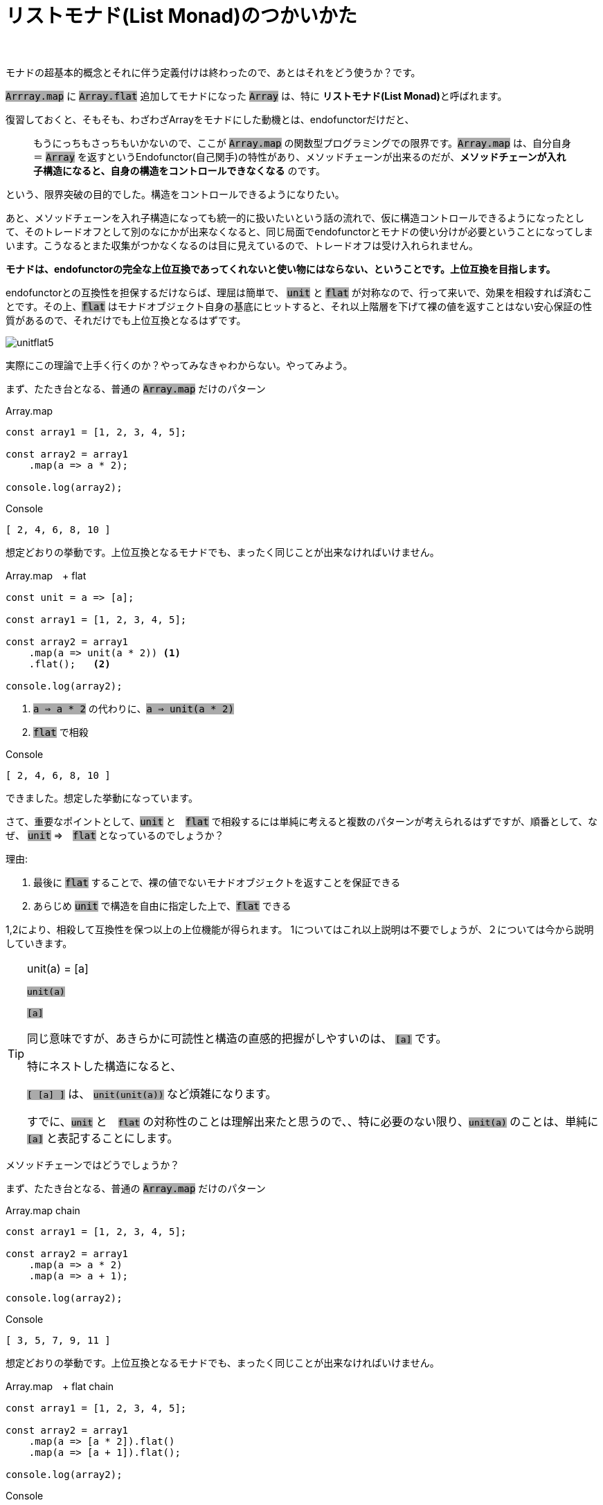 [[howto]]
= リストモナド(List Monad)のつかいかた
ifndef::stem[:stem: latexmath]
ifndef::imagesdir[:imagesdir: ./img/]
ifndef::source-highlighter[:source-highlighter: highlightjs]

ifndef::highlightjs-theme:[:highlightjs-theme: solarized-dark]

++++
<style type="text/css">
p>code {background-color: #aaaaaa};

th,td {
    border: solid 0px;  
}　
td>code {background-color: #aaaaaa};
} 
</style>
++++

　

モナドの超基本的概念とそれに伴う定義付けは終わったので、あとはそれをどう使うか？です。

`Arrray.map` に `Array.flat` 追加してモナドになった `Array` は、特に **リストモナド(List Monad)**と呼ばれます。

復習しておくと、そもそも、わざわざArrayをモナドにした動機とは、endofunctorだけだと、

> もうにっちもさっちもいかないので、ここが `Array.map` の関数型プログラミングでの限界です。`Array.map` は、自分自身＝ `Array` を返すというEndofunctor(自己関手)の特性があり、メソッドチェーンが出来るのだが、**メソッドチェーンが入れ子構造になると、自身の構造をコントロールできなくなる** のです。

という、限界突破の目的でした。構造をコントロールできるようになりたい。

あと、メソッドチェーンを入れ子構造になっても統一的に扱いたいという話の流れで、仮に構造コントロールできるようになったとして、そのトレードオフとして別のなにかが出来なくなると、同じ局面でendofunctorとモナドの使い分けが必要ということになってしまいます。こうなるとまた収集がつかなくなるのは目に見えているので、トレードオフは受け入れられません。

**モナドは、endofunctorの完全な上位互換であってくれないと使い物にはならない、ということです。上位互換を目指します。**

endofunctorとの互換性を担保するだけならば、理屈は簡単で、 `unit` と `flat` が対称なので、行って来いで、効果を相殺すれば済むことです。その上、`flat` はモナドオブジェクト自身の基底にヒットすると、それ以上階層を下げて裸の値を返すことはない安心保証の性質があるので、それだけでも上位互換となるはずです。


image::./unitflat5.svg[align="center"]


実際にこの理論で上手く行くのか？やってみなきゃわからない。やってみよう。

まず、たたき台となる、普通の `Array.map` だけのパターン
[source,js]
.Array.map
----
const array1 = [1, 2, 3, 4, 5];

const array2 = array1
    .map(a => a * 2);

console.log(array2);
----

[source,js]
.Console
----
[ 2, 4, 6, 8, 10 ]
----

想定どおりの挙動です。上位互換となるモナドでも、まったく同じことが出来なければいけません。

[source,js]
.Array.map　+ flat
----
const unit = a => [a];

const array1 = [1, 2, 3, 4, 5];

const array2 = array1
    .map(a => unit(a * 2)) <1>
    .flat();   <2>

console.log(array2);
----

<1> `a => a * 2` の代わりに、`a => unit(a * 2)` 

<2> `flat` で相殺

[source,js]
.Console
----
[ 2, 4, 6, 8, 10 ]
----

できました。想定した挙動になっています。

さて、重要なポイントとして、`unit` と　`flat` で相殺するには単純に考えると複数のパターンが考えられるはずですが、順番として、なぜ、 `unit` ⇒　`flat` となっているのでしょうか？

理由:

1. 最後に `flat` することで、裸の値でないモナドオブジェクトを返すことを保証できる


2. あらじめ `unit` で構造を自由に指定した上で、`flat` できる


1,2により、相殺して互換性を保つ以上の上位機能が得られます。
1についてはこれ以上説明は不要でしょうが、２については今から説明していきます。

[TIP]
.unit(a) = [a]
====

`unit(a)`

`[a]`

同じ意味ですが、あきらかに可読性と構造の直感的把握がしやすいのは、 `[a]` です。

特にネストした構造になると、

`[ [a] ]` は、 `unit(unit(a))` など煩雑になります。

すでに、`unit` と　`flat` の対称性のことは理解出来たと思うので、、特に必要のない限り、`unit(a)` のことは、単純に　`[a]` と表記することにします。

====




メソッドチェーンではどうでしょうか？

まず、たたき台となる、普通の `Array.map` だけのパターン
[source,js]
.Array.map chain
----
const array1 = [1, 2, 3, 4, 5];

const array2 = array1
    .map(a => a * 2)
    .map(a => a + 1);

console.log(array2);
----

[source,js]
.Console
----
[ 3, 5, 7, 9, 11 ]
----

想定どおりの挙動です。上位互換となるモナドでも、まったく同じことが出来なければいけません。

[source,js]
.Array.map　+ flat chain
----
const array1 = [1, 2, 3, 4, 5];

const array2 = array1
    .map(a => [a * 2]).flat()
    .map(a => [a + 1]).flat();

console.log(array2);
----

[source,js]
.Console
----
[ 3, 5, 7, 9, 11 ]
----

問題なく出来ました。

== リストモナドでリスト構造をコントロールする

[source,js]
.要素の数を増やす
----
const array1 = [1, 2, 3, 4, 5];

const array2 = array1
    .map(a => [a, a])　<1>
    .flat(); <2>

console.log(array2);

----

<1> `a => [a, a]` 返り値としてリスト構造を規定する

<2> `[ [ 1, 1 ], [ 2, 2 ], [ 3, 3 ], [ 4, 4 ], [ 5, 5 ] ]` を `flat` 

[source,js]
.Console
----
[ 1, 1, 2, 2, 3, 3, 4, 4, 5, 5 ]
----

[source,js]
.要素の数を増やしたいわけじゃない、`[ [ 1, 1 ], [ 2, 2 ], [ 3, 3 ], [ 4, 4 ], [ 5, 5 ] ]` という構造が欲しいので .mapと同じ結果を寄越せ
----
const array1 = [1, 2, 3, 4, 5];

const array2 = array1
    .map(a => [[a, a]])　<1>
    .flat(); <2>

console.log(array2);
----

<1> `a => [ [a, a] ]` 返り値としてリスト構造を規定する

<2> `[ [ [ 1, 1 ] ],
[ [ 2, 2 ] ],
  [ [ 3, 3 ] ],
  [ [ 4, 4 ] ],
  [ [ 5, 5 ] ] ]` を `flat` 

[source,js]
.Console
----
[ [ 1, 1 ], [ 2, 2 ], [ 3, 3 ], [ 4, 4 ], [ 5, 5 ] ]
----



[source,js]
.要素の数を減らす　奇数のみピックアップ
----
const array1 = [1, 2, 3, 4, 5];

const array2 = array1
    .map(a =>
        a % 2 === 1 <1>
            ? [a]  <2>
            : []   <3>
    ).flat();      <4>

console.log(array2);
----

<1> 配列要素 `a` を `2` で割って余りが `1` なら奇数
<2> 奇数なら、そのままの構造 `[a]` で返す
<3> 奇数でなかったら、構造を削除したいので、`[]` を返す
<4> `[ [1], [], [3], [], [5] ]` を `flat` して　`[ 1, 3, 5 ]`

[source,js]
.Console
----
[ 1, 3, 5 ]
----



== Array.flatMapの登場

`Array.map(f).flat` となるモナドメソッドはendofunctorの上位互換として機能することが確認出来ました。もうこの確定したパターンでは、逐一尻尾に `.flat()` くっつけて回るのは、付け忘れる可能性だってある、スマートではないし、見通しも悪く、バグの温床にもなりかねません。

そこで、もうこの２つの関数を合成してしまって、ひとつの関数として使い回せたほうが便利ですね。それが関数型プログラミングです。

もちろん合成された関数が `Array` のメソッドとして実装されていないとまた自前でプロトタイプ拡張とかする羽目になって面倒ですが・・・

ということで、あります。

https://developer.mozilla.org/ja/docs/Web/JavaScript/Reference/Global_Objects/Array/flatMap[Array.flatMap]

> flatMap() メソッドは、最初にマッピング関数を使用してそれぞれの要素をマップした後、結果を新しい配列内にフラット化します。これは深さ 1 の flatten が続く map と同じですが、flatMap はしばしば有用であり、2 つのメソッドを 1 つにマージするよりもやや効果的です。

`Array.flatMap` は 最終的に `Array.flat` する `Array.map` という合成関数です。

`Array.flatMap` はもちろんモナドのメソッドです。 

`Array` 以外のモナドで、既存のものにせよ、自前で何か実装するにせよ、endofunctor の `map` に `flat` 合成するというパターンはもう決まりきっているので、多くのモナドの実装では、`flat` は独立した関数として分離しておらず、`flat` は、オブジェクト構造の平坦化　stem:[TTX \rightarrow TX] という機能として、  `flatMap` メソッド(概念として。名前は自由。)のコードに組み入れられて渾然一体となっているケースが多いと思います。




image::./flat-browser.png[]

よく見ると、`Array.flat` の実装状況と同じで、`Array.flat` と　`Array.flatMap`　はふたつセットで各ブラウザへ実装されたっぽいことが推察されます。

Array.map+ flat chain　のコードは `Array.flatMap` を使って書き換えられます。

[source,js]
.Array.flatMap chain
----
const array1 = [1, 2, 3, 4, 5];

const array2 = array1
    .flatMap(a => [a * 2])
    .flatMap(a => [a + 1]);

console.log(array2);
----

[source,js]
.Console
----
[ 3, 5, 7, 9, 11 ]
----

==  Array.flatMapとモナド関数

`Array.flatMap` メソッドの成り立ち、仕組みについて、我々はすでに熟知しているはずなので、あとはどう使いこなすか？です。

APIの仕様の天下りではなくて、数学的な特性から自然と振る舞いはわかるはずだし、使い方も見えてくるはずです。

まずベースは、`Array.map` でこの機能は含まれています。
次に、`Array.flat` を合成したので、この機能も含まれています。これにより、要素の増減がコントロールできるようになりました。

さらに `Array.flat` は、空集合（配列）の `[]` は要素を削除してしまうので、場合分けすることで、`Array.filter` の機能もあります。

`Array.flatMap` メソッドをうまく使いこなすことさえできれば、`Array.map` `Array.flat` `Array.filter` が不要になるばかりでなく、これ１つで、なんでもできて、統一的な視点が手に入るはずで、えーっとたしか `Array.filter` っていうAPIがあったな、どういう仕様だったかな？・・・とか、この要素を削除したいがどうすればわからない、とか、ここの `[]` 取ってフラットにしたいんだけど、どのAPI使えばいいのかな？とかGoogle検索しながら頭を悩ませる労力から開放される・・・はずです。

`Array.flatMap` メソッドの挙動を司るのが、引数として渡す関数です。したがって、`Array.flatMap` メソッドを使いこなすとは、この関数を使いこなすことに他なりません。

この関数のことを、理由は後で補足するとして、複数の理由から **モナド関数(monadic functions)**と呼ぶことにしましょう。とりあえずひとつの理由は、モナドメソッドである `Array.flatMap` の挙動を司るからです。

モナド関数だけ設計すれば、なんでもできる。 モナド関数だけ見れば、何やってるのかわかる。そうなるはずなので、ここではモナド関数を研究する必要があるでしょう。

== モナド関数の動作確認

まず基本的な動作確認をします。

---

- `Array.map` の互換　同じ階層にマップする

[source,js]
.Array.flatMap 
----
const array1 = [1, 2, 3, 4, 5];

const array2 = array1
    .flatMap(a => [a * 2]);　<1>

console.log(array2);
----

<1> `a => [a * 2]` モナド関数 　`flat` と相殺するために返り値に `[]` をつけてモナド関数の中では階層をひとつ上げている

[source,js]
.Console
----
[ 2, 4, 6, 8, 10 ]
----

---

- `Array.map` の互換　階層をひとつ上げる

[source,js]
.Array.flatMap 
----
const array1 = [1, 2, 3, 4, 5];

const array2 = array1
    .flatMap(a => [[a * 2]]);　<1>

console.log(array2);
----

<1> `a => [[a * 2]]` モナド関数 　階層を１つ上げたいときは、`[]` を二重にする

[source,js]
.Console
----
[ [ 2 ], [ 4 ], [ 6 ], [ 8 ], [ 10 ] ]
----

---

- `Array.map` にない機能　階層をひとつ下げる

[source,js]
.Array.flatMap 
----
const array1 = [[1], [2], [3], [4], [5]];

const array2 = array1
 .flatMap(a => a) <1>
 .flatMap(a => [a * 2]); <2>

console.log(array2);
----

<1> `a => a` モナド関数 　階層を１つ下げたいときは、`[]` なしのままで
<2> `a => [a * 2]` モナド関数 

[source,js]
.Console
----
[ 2, 4, 6, 8, 10 ]
----

[TIP]

====
ES6以降のlink:https://developer.mozilla.org/ja/docs/Web/JavaScript/Reference/Operators/Destructuring_assignment[分割代入 (Destructuring assignment)]を利用して、

`.flatMap(([a]) => [a * 2])`

とする手法もありえますが、煩雑に見えるし、手法に統一性がないので、ここでは採用しません。

また、分割代入を利用すれば、`Array.map` でも階層下げは可能ですが、それはあくまで分割代入によって階層が下げられているだけで、`Array.map` の機能ではありません。


====
---

- `Array.map` にない機能　要素を増やす

[source,js]
.Array.flatMap 
----
const array1 = [1, 2, 3, 4, 5];

const array2 = array1
   .flatMap(a => [a, a * 2]);　<1>

console.log(array2);
----

<1> `a => [a, a * 2]` モナド関数 　要素を増やすときは、`[]` 内で要素を増やす

[source,js]
.Console
----
[ 1, 2, 2, 4, 3, 6, 4, 8, 5, 10 ]
----


---

- `Array.map` にない機能　要素を削除

[source,js]
.Array.flatMap 
----
const array1 = [1, 2, 3, 4, 5];

const array2 = array1
   .flatMap(a => []);　<1>

console.log(array2);
----

<1> `a => []` モナド関数 　要素を削除するときは、`[]` 空配列を返す

[source,js]
.Console
----
[ ]
----

== モナド関数は必ずモナドを返す

以上のモナド関数の動作確認から、モナド関数は必ずモナドを返している、ということがわかります。

> 階層を１つ下げたいときは、モナド関数の返り値は、`[]` なしのままで


`a => a`　だった！？

と思うかもしれませんが、 元の操作対象となる `Array`（モナド）は + 
`[ [1], [2], [3], [4], [5] ]` でこのときの入力値 `a` はその `Array` の各要素で、たとえば `[1]` という `Array` なので、返り値となる　`a` も同様に `Array`（モナド）です。

モナド関数は必ずモナドを返すというのが、モナド関数と呼ぶもう一つの理由です。

裏を返せば、モナド関数は、モナドさえ返せばなんであっても構わないでしょう。

[TIP]
.モナドの構成要素となっている関数はすべてモナドを返す
====
- `unit` 
- `Array.flatMap`
- モナド関数

モナドの構成要素となっているこれら３つの関数は、3つとも必ずモナドを返す関数であることに注目してください。
====


[NOTE]
.Array.flatMapは必ずしもモナド関数を要請しない 
====
`Array.flatMap` メソッドのモナドとしてのポテンシャルを最大限引き出すためには、モナド関数でコントロールする統一的視点で利用するのは言うまでもありませんが、`Array.flatMap` は必ずしもモナド関数を要請しません。

たとえば、

- `Array.map` の互換　同じ階層にマップする

[source,js]
.Array.flatMap 
----
const array1 = [1, 2, 3, 4, 5];

const array2 = array1
    .flatMap(a => a * 2);　<1>

console.log(array2);
----

<1> `a => [a * 2]` モナド関数 .... ではなく、あえて非モナド関数である `a => a * 2` を使う

[source,js]
.Console
----
[ 2, 4, 6, 8, 10 ]
----

タイプエラーが出ることもなく、`Array.map` と同じ結果が出てきました。なぜでしょうか？

`a => a * 2` というのは、操作対象が、「ネストしているモナドならば」階層１つ下げたモナド値を返す、というモナド関数となりえますが、今のケースのように操作対象がネストしていないモナドの場合は裸の値を返してしまっているわけでモナド関数ではありません。しかしそれでもタイプエラーが出ないのは、`flat` の仕様：「モナドオブジェクト基底より下げて裸の値は返さない」という安全装置により、変化せずに、そのままのモナド値が返ってきたのです。

言い換えると、`Array.flatMap` で単階層限定のモナドを扱いたい場合、意図的に `Array.map` とまったく同じ非モナド関数で `Array.map` と互換性のある運用は可能です。メソッドチェーンの組み換え等その他モナドのアドバンテージもそのまま残るはずですが、あくまで統一的なモナド関数によるモナドのコントロール、というパラダイムからは外れているので、そこは好みでしょう。


====

[[monadfunction]]
== モナド関数を設計する

モナド関数は、モナドを返せばなんでも自由だという事が判明したので、モナド関数を自由に設計してみます。

まず手始めに、もっとも単純な、何もせずに自分自身を返すモナド関数を作ります。

そして、だいたいモナド関数の感じもつかめてきたので、`Array` に限定しないモナドでも通用しやすい `unit` 表記に戻してやります。

[source,js]
.モナド関数　identitiy
----
const unit = a => [a]; <1>

const identity = a => unit(a); <2>

const array1 = [1, 2, 3, 4, 5];
const array2 = array1
    .flatMap(identity); <3>

console.log(array2);
----

<1> `unit` の定義　`Array` モナドで１階層上げる
<2> `a => unit(a)` というモナド関数　`a => [a]` と等価　自分自身を変化させずに返す
<3> `identity` モナド関数で　`flatMap`

[source,js]
.Console
----
[ 1, 2, 3, 4, 5 ]
----

---

[source,js]
.モナド関数　plus9
----
const plus9 = a => unit(a + 9);   <1>

const array1 = [1, 2, 3, 4, 5];
const array2 = array1
    .flatMap(plus9);   <2>

console.log(array2);
----

<1> 9を足すモナド関数 `plus9` `a => unit(a + 9)`
<2> `plus9` モナド関数で `flatMap`

[source,js]
.Console
----
[ 10, 11, 12, 13, 14 ]
----

---

[source,js]
.モナド関数　oddFilter
----
const oddFilter = a =>  <1>
    a % 2 === 1         <2>
        ? unit(a)       <3>
        : [];           <4>

const array1 = [1, 2, 3, 4, 5];
const array2 = array1
    .flatMap(oddFilter);  <5>

console.log(array2);
----

<1> モナド `a` が奇数ならそのまま返し、奇数でなければ、空のモナド `[]` を返す `oddFilter` というモナド関数
<2>  `2` で割って余りが `1` ならば
<3> 奇数なので、`unit(a)` つまり、要素 `a` 自身 をモナド値として返す
<4> 奇数でないので、`[]` 空のモナド値を返し、要素 `a` を削除
<5> `oddFilter` モナド関数で `flatMap`

[source,js]
.Console
----
[ 1, 3, 5 ]
----

[TIP]
.自分自身を削除するモナド関数
====
`oddFilter` というモナド関数が面白いのは、「空のモナド `[]` を返すこと」が「自分自身を削除する」という意味になっているところです。

一般的にリストモナド関数 `a => []` は自分自身を削除するモナド関数で、データをクリアできます。

モナドが自分自身の構造をコントロールできる、という意味が実感できるでしょうか？

普通の `Array.map` の配列操作では、仮にメソッドチェーンのタイプエラー問題を克服しながら関数化できたとしても、このような芸当は不可能です。

モナドは、どういったタイプのモナドでも、こういった特異点というか、数字のゼロに対応するような特異なケースでかなりよく振る舞う性質を備えているようです。

たとえば、エラーを特異な値として持つと大きなメリットがあるなど。

Javaで悪名高い頻発するnull pointer exceptionは、このような値がないときの振る舞いを設計の段階で上手く規定できていないことが根本的原因ですが、モナドを積極的に取り入れることで問題の多くは解決するんじゃないでしょうか？

また著者が最近書いたFRPオブジェクトをモナドになるように設計していると、値が `undefined` になればイベントを発生しない、というデザインに自然になってしまいました。人工的な仕様がオブジェクトの構造を要請するのではなくて、数学的な構造が自然と仕様を要請してしまう、というのは驚くべきことです。

====


---

[source,js]
.モナド関数　メソッドチェーン
----
const array1 = [1, 2, 3, 4, 5]; 
const array3 = array1
    .flatMap(plus9)      <1>
    .flatMap(oddFilter); <2>

console.log(array3);
----

<1> `plus9` モナド関数で `flatMap`
<2> `oddFilter` モナド関数で `flatMap`

[source,js]
.Console
----
[ 11, 13 ]
----

---

[source,js]
.モナド関数　メソッドチェーンでモナド関数合成
----
const plus9oddFilter = a =>   <1>
    unit(a)                   <2>
        .flatMap(plus9)       <3>
        .flatMap(oddFilter);  <4>

const array1 = [1, 2, 3, 4, 5];
const array4 = array1
    .flatMap(plus9oddFilter);  <5>

console.log(array4);

----

<1> `plus9oddFilter` というモナド合成関数を作る
<2> ここまで `identity` モナド関数 と一緒　自分自身を返している
<3> `plus9` モナド関数で `flatMap`
<4> `oddFilter` モナド関数で `flatMap`
<5> `plus9oddFilter`  モナド関数で `flatMap`

[source,js]
.Console
----
[ 11, 13 ]
----

モナド関数の設計も合成もすべて、`Array.flatMap` メソッド1本で実現していることに注目してください。


== まとめ

モナドは、`map` メソッドに `flat` メソッドを追加したオブジェクト。

`map` と `flat` を合成したのが、`flatMap` で当然これもモナドのメソッド。

JavaScriptの `Array.flatMap` でリストモナドに触れるので慣れよう。

モナドは構造がコントロールできるので、メリット多数。

メソッドチェーンがネストしても壊れない堅牢な構造。

`Array.flatMap` は、`Array.map` の上位互換。これ一本で何でも出来るようになる。


モナド関数の構成のことだけ気にしていれば良い。

`Array.map` で消耗するのはもうやめよう。


